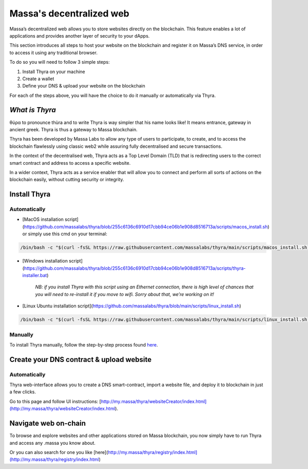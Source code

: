 .. index:: general documentation; decentralized web

.. _web3-decentralized-web:

#########################
Massa's decentralized web
#########################


Massa’s decentralized web allows you to store websites directly on the blockchain. This feature enables a lot of applications and provides another layer of security to your dApps.

This section introduces all steps to host your website on the blockchain and register it on Massa’s DNS service, in order to access it using any traditional browser.

To do so you will need to follow 3 simple steps: 

1. Install Thyra on your machine
2. Create a wallet
3. Define your DNS & upload your website on the blockchain

For each of the steps above, you will have the choice to do it manually or automatically via Thyra.


*What is Thyra*
===============

θύρα to pronounce thùra and to write Thyra is way simpler that his name looks like! It means entrance, gateway in ancient greek. Thyra is thus a gateway to Massa blockchain.

Thyra has been developed by Massa Labs to allow any type of users to participate, to create, and to access the blockchain flawlessly using classic web2 while assuring fully decentralised and secure transactions.

In the context of the decentralised web, Thyra acts as a Top Level Domain (TLD) that is redirecting users to the correct smart contract and address to access a specific website.

In a wider context, Thyra acts as a service enabler that will allow you to connect and perform all sorts of actions on the blockchain easily, without cutting security or integrity.


Install Thyra
======================


Automatically
---------------

- [MacOS installation script](https://github.com/massalabs/thyra/blob/255c6136c6910d17cbb94ce06b1e908d8516713a/scripts/macos_install.sh) or simply use this cmd on your terminal:

.. code-block::
            
         /bin/bash -c "$(curl -fsSL https://raw.githubusercontent.com/massalabs/thyra/main/scripts/macos_install.sh)"


- [Windows installation script](https://github.com/massalabs/thyra/blob/255c6136c6910d17cbb94ce06b1e908d8516713a/scripts/thyra-installer.bat)

      *NB: if you install Thyra with this script using an Ethernet connection, there is high level of chances that you will need to re-install it if you move to wifi. Sorry about that, we’re working on it!*
      

- [Linux Ubuntu installation script](https://github.com/massalabs/thyra/blob/main/scripts/linux_install.sh)

.. code-block::

        /bin/bash -c "$(curl -fsSL https://raw.githubusercontent.com/massalabs/thyra/main/scripts/linux_install.sh)"


Manually
---------------
To install Thyra manually, follow the step-by-step process found `here <https://github.com/massalabs/thyra/blob/main/INSTALLATION.md>`_.


Create your DNS contract & upload website
======================

Automatically
---------------

Thyra web-interface allows you to create a DNS smart-contract, import a website file, and deploy it to blockchain in just a few clicks.

Go to this page and follow UI instructions: [http://my.massa/thyra/websiteCreator/index.html](http://my.massa/thyra/websiteCreator/index.html).

Navigate web on-chain
===============

To browse and explore websites and other applications stored on Massa blockchain, you now simply have to run Thyra and access any .massa you know about.

Or you can also search for one you like [here](http://my.massa/thyra/registry/index.html](http://my.massa/thyra/registry/index.html)
